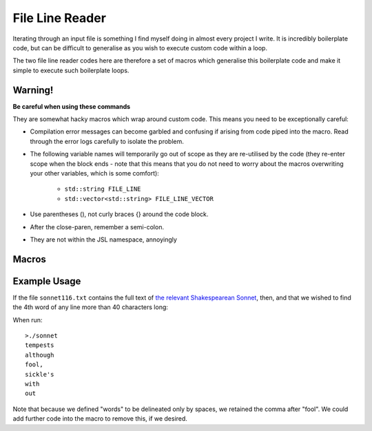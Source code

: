 .. line-reader

#######################
File Line Reader
#######################


Iterating through an input file is something I find myself doing in almost every project I write. It is incredibly boilerplate code, but can be difficult to generalise as you wish to execute custom code within a loop. 

The two file line reader codes here are therefore a set of macros which generalise this boilerplate code and make it simple to execute such boilerplate loops.


Warning!
*******************************

**Be careful when using these commands**

They are somewhat hacky macros which wrap around custom code. This means you need to be exceptionally careful:

* Compilation error messages can become garbled and confusing if arising from code piped into the macro. Read through the error logs carefully to isolate the problem. 
* The following variable names will temporarily go out of scope as they are re-utilised by the code (they re-enter scope when the block ends - note that this means that you do not need to worry about the macros overwriting your other variables, which is some comfort):

	* ``std::string FILE_LINE``
	* ``std::vector<std::string> FILE_LINE_VECTOR``

* Use parentheses (), not curly braces {} around the code block.

* After the close-paren, remember a semi-colon.

* They are not within the JSL namespace, annoyingly
Macros
************

.. doxygendefine:: forLineIn

.. doxygendefine:: forLineVectorIn

Example Usage
*********************

If the file ``sonnet116.txt`` contains the full text of `the relevant Shakespearean Sonnet <https://www.poetryfoundation.org/poems/45106/sonnet-116-let-me-not-to-the-marriage-of-true-minds>`_, then, and that we wished to find the 4th word of any line more than 40 characters long:

.. code-block:: c++
	:emphasize-lines: 1
	
	//sonnet.cpp
	
	#include <iostream>
	#include "JSL.h"
	int main(int argc, char * argv[])
	{
	 std::string fileName = "sonnet116.txt";
	 forLineVectorIn(fileName,' ',
	   if (FILE_LINE.length() > 40)
	   {
		  std::cout << FILE_LINE_VECTOR[3] << std::endl;
	   }
	 );
	}


When run::

	>./sonnet
	tempests
	although
	fool,
	sickle's
	with
	out

Note that because we defined "words" to be delineated only by spaces, we retained the comma after "fool". We could add further code into the macro to remove this, if we desired.
